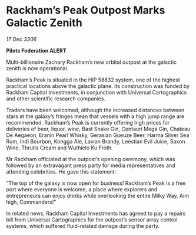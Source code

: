 * Rackham’s Peak Outpost Marks Galactic Zenith

/17 Dec 3306/

*Pilots Federation ALERT* 

Multi-billionaire Zachary Rackham’s new orbital outpost at the galactic zenith is now operational. 

Rackham’s Peak is situated in the HIP 58832 system, one of the highest practical locations above the galactic plane. Its construction was funded by Rackham Capital Investments, in conjunction with Universal Cartographics and other scientific research companies. 

Traders have been welcomed, although the increased distances between stars at the galaxy’s fringes mean that vessels with a high jump range are recommended. Rackham’s Peak is currently offering high prices for deliveries of beer, liquor, wine, Bast Snake Gin, Centauri Mega Gin, Chateau De Aegaeon, Eranin Pearl Whisky, Gerasian Gueuze Beer, Harma Silver Sea Rum, Indi Bourbon, Kongga Ale, Lavian Brandy, Leestian Evil Juice, Saxon Wine, Thrutis Cream and Wuthielo Ku Froth. 

Mr Rackham officiated at the outpost’s opening ceremony, which was followed by an extravagant press party for media representatives and attending celebrities. He gave this statement: 

“The top of the galaxy is now open for business! Rackham’s Peak is a free port where everyone is welcome, a place where explorers and entrepreneurs can enjoy drinks while overlooking the entire Milky Way. Aim high, Commanders!” 

In related news, Rackham Capital Investments has agreed to pay a repairs bill from Universal Cartographics for the outpost’s sensor array control systems, which suffered fluid-related damage during the party.